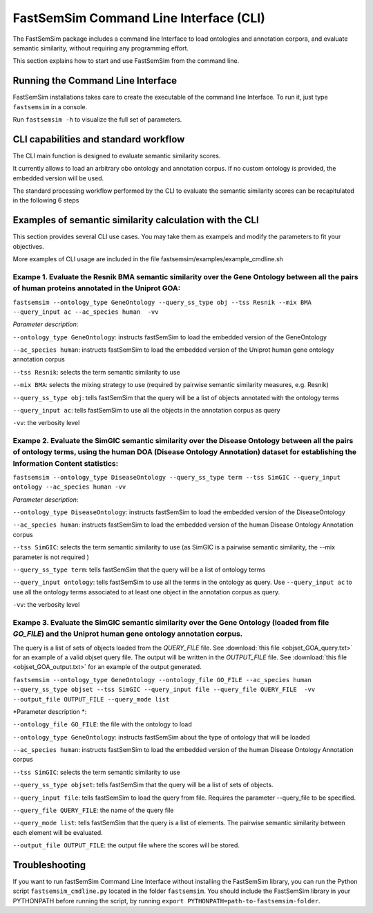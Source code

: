 FastSemSim Command Line Interface (CLI)
=======================================

The FastSemSim package includes a command line Interface to load ontologies and annotation corpora, and evaluate semantic similarity, without requiring any programming effort.

This section explains how to start and use FastSemSim from the command line.

Running the Command Line Interface
----------------------------------

FastSemSim installations takes care to create the executable of the command line Interface. To run it, just type ``fastsemsim`` in a console.

Run ``fastsemsim -h`` to visualize the full set of parameters.


CLI capabilities and standard workflow
--------------------------------------

The CLI main function is  designed to evaluate semantic similarity scores.

It currently allows to load an arbitrary obo ontology and annotation corpus. If no custom ontology is provided, the embedded version will be  used.

The standard processing workflow performed by the CLI to evaluate the semantic similarity scores can be recapitulated in the following 6 steps

.. image:: images/cli_ss_pipeline_1.jpg


Examples of semantic similarity calculation with the CLI
------------------------------------------------------------------------------------------------------------------------------------------------------------------------


This section provides several CLI use cases. You may take them as exampels and modify the parameters to fit your objectives.

More examples of CLI usage are included in the file fastsemsim/examples/example_cmdline.sh


**Exampe 1**. Evaluate the Resnik BMA semantic similarity over the Gene Ontology between all the pairs of human proteins annotated in the Uniprot GOA:
^^^^^^^^^^^^^^^^^^^^^^^^^^^^^^^^^^^^^^^^^^^^^^^^^^^^^^^^^^^^^^^^^^^^^^^^^^^^^^^^^^^^^^^^^^^^^^^^^^^^^^^^^^^^^^^^^^^^^^^^^^^^^^^^^^^^^^^^^^^^^^^^^^^^^^^^^^^^^^^^^^^^^^^^^^^^^^^^^^^^

``fastsemsim --ontology_type GeneOntology --query_ss_type obj --tss Resnik --mix BMA --query_input ac --ac_species human  -vv``

*Parameter description*:

``--ontology_type GeneOntology``: instructs fastSemSim to load the embedded version of the GeneOntology

``--ac_species human``: instructs fastSemSim to load the embedded version of the Uniprot human gene ontology annotation corpus 

``--tss Resnik``: selects the term semantic similarity to use

``--mix BMA``: selects the mixing strategy to use (required by pairwise semantic similarity measures, e.g. Resnik)

``--query_ss_type obj``: tells fastSemSim that the query will be a list of objects annotated with the ontology terms

``--query_input ac``: tells fastSemSim to use all the objects in the annotation corpus as query

``-vv``: the verbosity level




**Exampe 2**. Evaluate the SimGIC semantic similarity over the Disease Ontology between all the pairs of ontology terms, using the human DOA (Disease Ontology Annotation) dataset for establishing the Information Content statistics:
^^^^^^^^^^^^^^^^^^^^^^^^^^^^^^^^^^^^^^^^^^^^^^^^^^^^^^^^^^^^^^^^^^^^^^^^^^^^^^^^^^^^^^^^^^^^^^^^^^^^^^^^^^^^^^^^^^^^^^^^^^^^^^^^^^^^^^^^^^^^^^^^^^^^^^^^^^^^^^^^^^^^^^^^^^^^^^^^^^^^^^^^^^^^^^^^^^^^^^^^^^^^^^^^^^^^^^^^^^^^^^^^^^^^^^^^^^^^^^^^^^^^^^^^^^^^^^^^^^^^^^^^^^^^^^^^^^^^^^^^^^

``fastsemsim --ontology_type DiseaseOntology --query_ss_type term --tss SimGIC --query_input ontology --ac_species human -vv``

*Parameter description*:

``--ontology_type DiseaseOntology``: instructs fastSemSim to load the embedded version of the DiseaseOntology

``--ac_species human``: instructs fastSemSim to load the embedded version of the human Disease Ontology Annotation corpus

``--tss SimGIC``: selects the term semantic similarity to use (as SimGIC is a pairwise semantic similarity, the --mix parameter is not required )

``--query_ss_type term``: tells fastSemSim that the query will be a list of ontology terms

``--query_input ontology``: tells fastSemSim to use all the terms in the ontology as query. Use ``--query_input ac`` to use all the ontology terms associated to at least one object in the annotation corpus as query.

``-vv``: the verbosity level



**Exampe 3**. Evaluate the SimGIC semantic similarity over the Gene Ontology (loaded from file *GO_FILE*) and the Uniprot human gene ontology annotation corpus. 
^^^^^^^^^^^^^^^^^^^^^^^^^^^^^^^^^^^^^^^^^^^^^^^^^^^^^^^^^^^^^^^^^^^^^^^^^^^^^^^^^^^^^^^^^^^^^^^^^^^^^^^^^^^^^^^^^^^^^^^^^^^^^^^^^^^^^^^^^^^^^^^^^^^^^^^^^^^^^^^^^^^^^^^^^^^^^^^^^^^^^^

The query is a list of sets of objects loaded from the *QUERY_FILE* file. See :download:`this file <objset_GOA_query.txt>` for an example of a valid objset query file. The output will be written in the *OUTPUT_FILE* file. See :download:`this file <objset_GOA_output.txt>` for an example of the output generated.

``fastsemsim --ontology_type GeneOntology --ontology_file GO_FILE --ac_species human --query_ss_type objset --tss SimGIC --query_input file --query_file QUERY_FILE  -vv --output_file OUTPUT_FILE --query_mode list``

*Parameter description *:

``--ontology_file GO_FILE``: the file with the ontology to load

``--ontology_type GeneOntology``: instructs fastSemSim about the type of ontology that will be loaded

``--ac_species human``: instructs fastSemSim to load the embedded version of the human Disease Ontology Annotation corpus

``--tss SimGIC``: selects the term semantic similarity to use

``--query_ss_type objset``: tells fastSemSim that the query will be a list of sets of objects.

``--query_input file``: tells fastSemSim to load the query from file. Requires the parameter --query_file to be specified.

``--query_file QUERY_FILE``: the name of the query file

``--query_mode list``: tells fastSemSim that the query is a list of elements. The pairwise semantic similarity between each element will be evaluated.

``--output_file OUTPUT_FILE``: the output file where the scores will be stored. 




Troubleshooting
---------------
If you want to run fastSemSim Command Line Interface without installing the FastSemSim library, you can run the Python script ``fastsemsim_cmdline.py`` located in the folder ``fastsemsim``.
You should include the FastSemSim library in your PYTHONPATH before running the script, by running ``export PYTHONPATH=path-to-fastsemsim-folder``.
